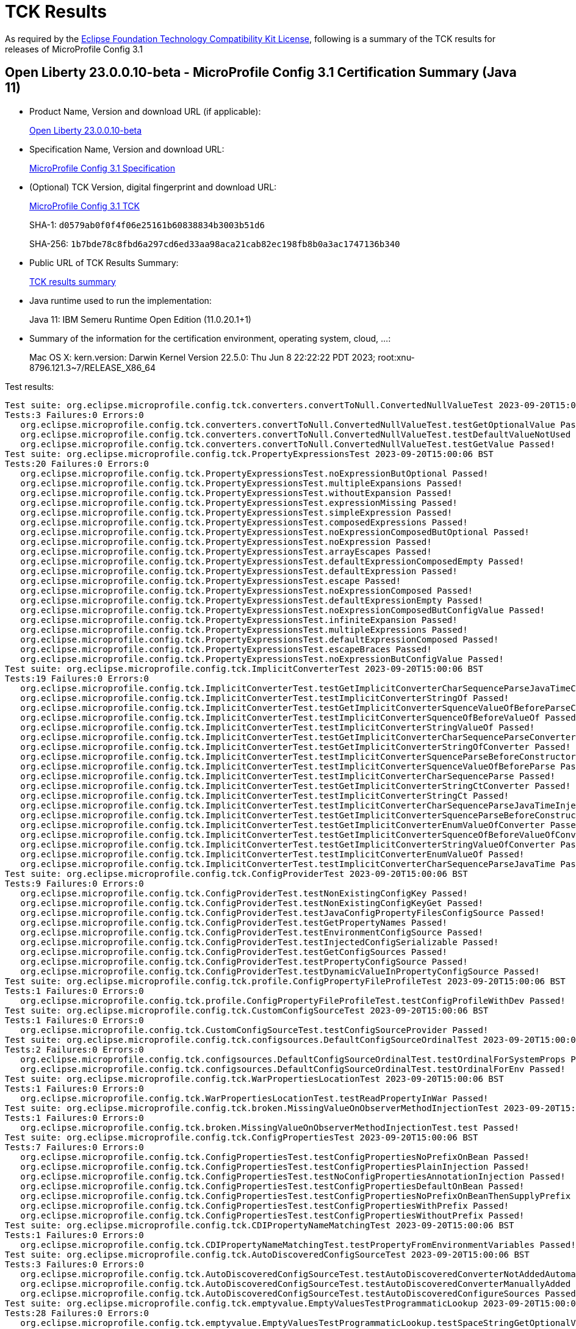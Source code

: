 :page-layout: certification 
= TCK Results

As required by the https://www.eclipse.org/legal/tck.php[Eclipse Foundation Technology Compatibility Kit License], following is a summary of the TCK results for releases of MicroProfile Config 3.1

== Open Liberty 23.0.0.10-beta - MicroProfile Config 3.1 Certification Summary (Java 11)

* Product Name, Version and download URL (if applicable):
+
https://public.dhe.ibm.com/ibmdl/export/pub/software/openliberty/runtime/beta/23.0.0.10-beta/openliberty-23.0.0.10-beta.zip[Open Liberty 23.0.0.10-beta]

* Specification Name, Version and download URL:
+
https://github.com/eclipse/microprofile-config/tree/3.1[MicroProfile Config 3.1 Specification]

* (Optional) TCK Version, digital fingerprint and download URL:
+
https://oss.sonatype.org/content/repositories/orgeclipsemicroprofile-1626/org/eclipse/microprofile/config/microprofile-config-tck/3.1/microprofile-config-tck-3.1.jar[MicroProfile Config 3.1 TCK]
+
SHA-1: `d0579ab0f0f4f06e25161b60838834b3003b51d6`
+
SHA-256: `1b7bde78c8fbd6a297cd6ed33aa98aca21cab82ec198fb8b0a3ac1747136b340`

* Public URL of TCK Results Summary:
+
xref:23.0.0.10-beta-MicroProfile-Config-3.1-Java17-TCKResults.adoc[TCK results summary]


* Java runtime used to run the implementation:
+
Java 11: IBM Semeru Runtime Open Edition (11.0.20.1+1)

* Summary of the information for the certification environment, operating system, cloud, ...:
+
Mac OS X: kern.version: Darwin Kernel Version 22.5.0: Thu Jun  8 22:22:22 PDT 2023; root:xnu-8796.121.3~7/RELEASE_X86_64

Test results:

[source, text]
----
Test suite: org.eclipse.microprofile.config.tck.converters.convertToNull.ConvertedNullValueTest 2023-09-20T15:00:06 BST
Tests:3 Failures:0 Errors:0
   org.eclipse.microprofile.config.tck.converters.convertToNull.ConvertedNullValueTest.testGetOptionalValue Passed!
   org.eclipse.microprofile.config.tck.converters.convertToNull.ConvertedNullValueTest.testDefaultValueNotUsed Passed!
   org.eclipse.microprofile.config.tck.converters.convertToNull.ConvertedNullValueTest.testGetValue Passed!
Test suite: org.eclipse.microprofile.config.tck.PropertyExpressionsTest 2023-09-20T15:00:06 BST
Tests:20 Failures:0 Errors:0
   org.eclipse.microprofile.config.tck.PropertyExpressionsTest.noExpressionButOptional Passed!
   org.eclipse.microprofile.config.tck.PropertyExpressionsTest.multipleExpansions Passed!
   org.eclipse.microprofile.config.tck.PropertyExpressionsTest.withoutExpansion Passed!
   org.eclipse.microprofile.config.tck.PropertyExpressionsTest.expressionMissing Passed!
   org.eclipse.microprofile.config.tck.PropertyExpressionsTest.simpleExpression Passed!
   org.eclipse.microprofile.config.tck.PropertyExpressionsTest.composedExpressions Passed!
   org.eclipse.microprofile.config.tck.PropertyExpressionsTest.noExpressionComposedButOptional Passed!
   org.eclipse.microprofile.config.tck.PropertyExpressionsTest.noExpression Passed!
   org.eclipse.microprofile.config.tck.PropertyExpressionsTest.arrayEscapes Passed!
   org.eclipse.microprofile.config.tck.PropertyExpressionsTest.defaultExpressionComposedEmpty Passed!
   org.eclipse.microprofile.config.tck.PropertyExpressionsTest.defaultExpression Passed!
   org.eclipse.microprofile.config.tck.PropertyExpressionsTest.escape Passed!
   org.eclipse.microprofile.config.tck.PropertyExpressionsTest.noExpressionComposed Passed!
   org.eclipse.microprofile.config.tck.PropertyExpressionsTest.defaultExpressionEmpty Passed!
   org.eclipse.microprofile.config.tck.PropertyExpressionsTest.noExpressionComposedButConfigValue Passed!
   org.eclipse.microprofile.config.tck.PropertyExpressionsTest.infiniteExpansion Passed!
   org.eclipse.microprofile.config.tck.PropertyExpressionsTest.multipleExpressions Passed!
   org.eclipse.microprofile.config.tck.PropertyExpressionsTest.defaultExpressionComposed Passed!
   org.eclipse.microprofile.config.tck.PropertyExpressionsTest.escapeBraces Passed!
   org.eclipse.microprofile.config.tck.PropertyExpressionsTest.noExpressionButConfigValue Passed!
Test suite: org.eclipse.microprofile.config.tck.ImplicitConverterTest 2023-09-20T15:00:06 BST
Tests:19 Failures:0 Errors:0
   org.eclipse.microprofile.config.tck.ImplicitConverterTest.testGetImplicitConverterCharSequenceParseJavaTimeConverter Passed!
   org.eclipse.microprofile.config.tck.ImplicitConverterTest.testImplicitConverterStringOf Passed!
   org.eclipse.microprofile.config.tck.ImplicitConverterTest.testGetImplicitConverterSquenceValueOfBeforeParseConverter Passed!
   org.eclipse.microprofile.config.tck.ImplicitConverterTest.testImplicitConverterSquenceOfBeforeValueOf Passed!
   org.eclipse.microprofile.config.tck.ImplicitConverterTest.testImplicitConverterStringValueOf Passed!
   org.eclipse.microprofile.config.tck.ImplicitConverterTest.testGetImplicitConverterCharSequenceParseConverter Passed!
   org.eclipse.microprofile.config.tck.ImplicitConverterTest.testGetImplicitConverterStringOfConverter Passed!
   org.eclipse.microprofile.config.tck.ImplicitConverterTest.testImplicitConverterSquenceParseBeforeConstructor Passed!
   org.eclipse.microprofile.config.tck.ImplicitConverterTest.testImplicitConverterSquenceValueOfBeforeParse Passed!
   org.eclipse.microprofile.config.tck.ImplicitConverterTest.testImplicitConverterCharSequenceParse Passed!
   org.eclipse.microprofile.config.tck.ImplicitConverterTest.testGetImplicitConverterStringCtConverter Passed!
   org.eclipse.microprofile.config.tck.ImplicitConverterTest.testImplicitConverterStringCt Passed!
   org.eclipse.microprofile.config.tck.ImplicitConverterTest.testImplicitConverterCharSequenceParseJavaTimeInjection Passed!
   org.eclipse.microprofile.config.tck.ImplicitConverterTest.testGetImplicitConverterSquenceParseBeforeConstructorConverter Passed!
   org.eclipse.microprofile.config.tck.ImplicitConverterTest.testGetImplicitConverterEnumValueOfConverter Passed!
   org.eclipse.microprofile.config.tck.ImplicitConverterTest.testGetImplicitConverterSquenceOfBeforeValueOfConverter Passed!
   org.eclipse.microprofile.config.tck.ImplicitConverterTest.testGetImplicitConverterStringValueOfConverter Passed!
   org.eclipse.microprofile.config.tck.ImplicitConverterTest.testImplicitConverterEnumValueOf Passed!
   org.eclipse.microprofile.config.tck.ImplicitConverterTest.testImplicitConverterCharSequenceParseJavaTime Passed!
Test suite: org.eclipse.microprofile.config.tck.ConfigProviderTest 2023-09-20T15:00:06 BST
Tests:9 Failures:0 Errors:0
   org.eclipse.microprofile.config.tck.ConfigProviderTest.testNonExistingConfigKey Passed!
   org.eclipse.microprofile.config.tck.ConfigProviderTest.testNonExistingConfigKeyGet Passed!
   org.eclipse.microprofile.config.tck.ConfigProviderTest.testJavaConfigPropertyFilesConfigSource Passed!
   org.eclipse.microprofile.config.tck.ConfigProviderTest.testGetPropertyNames Passed!
   org.eclipse.microprofile.config.tck.ConfigProviderTest.testEnvironmentConfigSource Passed!
   org.eclipse.microprofile.config.tck.ConfigProviderTest.testInjectedConfigSerializable Passed!
   org.eclipse.microprofile.config.tck.ConfigProviderTest.testGetConfigSources Passed!
   org.eclipse.microprofile.config.tck.ConfigProviderTest.testPropertyConfigSource Passed!
   org.eclipse.microprofile.config.tck.ConfigProviderTest.testDynamicValueInPropertyConfigSource Passed!
Test suite: org.eclipse.microprofile.config.tck.profile.ConfigPropertyFileProfileTest 2023-09-20T15:00:06 BST
Tests:1 Failures:0 Errors:0
   org.eclipse.microprofile.config.tck.profile.ConfigPropertyFileProfileTest.testConfigProfileWithDev Passed!
Test suite: org.eclipse.microprofile.config.tck.CustomConfigSourceTest 2023-09-20T15:00:06 BST
Tests:1 Failures:0 Errors:0
   org.eclipse.microprofile.config.tck.CustomConfigSourceTest.testConfigSourceProvider Passed!
Test suite: org.eclipse.microprofile.config.tck.configsources.DefaultConfigSourceOrdinalTest 2023-09-20T15:00:06 BST
Tests:2 Failures:0 Errors:0
   org.eclipse.microprofile.config.tck.configsources.DefaultConfigSourceOrdinalTest.testOrdinalForSystemProps Passed!
   org.eclipse.microprofile.config.tck.configsources.DefaultConfigSourceOrdinalTest.testOrdinalForEnv Passed!
Test suite: org.eclipse.microprofile.config.tck.WarPropertiesLocationTest 2023-09-20T15:00:06 BST
Tests:1 Failures:0 Errors:0
   org.eclipse.microprofile.config.tck.WarPropertiesLocationTest.testReadPropertyInWar Passed!
Test suite: org.eclipse.microprofile.config.tck.broken.MissingValueOnObserverMethodInjectionTest 2023-09-20T15:00:06 BST
Tests:1 Failures:0 Errors:0
   org.eclipse.microprofile.config.tck.broken.MissingValueOnObserverMethodInjectionTest.test Passed!
Test suite: org.eclipse.microprofile.config.tck.ConfigPropertiesTest 2023-09-20T15:00:06 BST
Tests:7 Failures:0 Errors:0
   org.eclipse.microprofile.config.tck.ConfigPropertiesTest.testConfigPropertiesNoPrefixOnBean Passed!
   org.eclipse.microprofile.config.tck.ConfigPropertiesTest.testConfigPropertiesPlainInjection Passed!
   org.eclipse.microprofile.config.tck.ConfigPropertiesTest.testNoConfigPropertiesAnnotationInjection Passed!
   org.eclipse.microprofile.config.tck.ConfigPropertiesTest.testConfigPropertiesDefaultOnBean Passed!
   org.eclipse.microprofile.config.tck.ConfigPropertiesTest.testConfigPropertiesNoPrefixOnBeanThenSupplyPrefix Passed!
   org.eclipse.microprofile.config.tck.ConfigPropertiesTest.testConfigPropertiesWithPrefix Passed!
   org.eclipse.microprofile.config.tck.ConfigPropertiesTest.testConfigPropertiesWithoutPrefix Passed!
Test suite: org.eclipse.microprofile.config.tck.CDIPropertyNameMatchingTest 2023-09-20T15:00:06 BST
Tests:1 Failures:0 Errors:0
   org.eclipse.microprofile.config.tck.CDIPropertyNameMatchingTest.testPropertyFromEnvironmentVariables Passed!
Test suite: org.eclipse.microprofile.config.tck.AutoDiscoveredConfigSourceTest 2023-09-20T15:00:06 BST
Tests:3 Failures:0 Errors:0
   org.eclipse.microprofile.config.tck.AutoDiscoveredConfigSourceTest.testAutoDiscoveredConverterNotAddedAutomatically Passed!
   org.eclipse.microprofile.config.tck.AutoDiscoveredConfigSourceTest.testAutoDiscoveredConverterManuallyAdded Passed!
   org.eclipse.microprofile.config.tck.AutoDiscoveredConfigSourceTest.testAutoDiscoveredConfigureSources Passed!
Test suite: org.eclipse.microprofile.config.tck.emptyvalue.EmptyValuesTestProgrammaticLookup 2023-09-20T15:00:06 BST
Tests:28 Failures:0 Errors:0
   org.eclipse.microprofile.config.tck.emptyvalue.EmptyValuesTestProgrammaticLookup.testSpaceStringGetOptionalValue Passed!
   org.eclipse.microprofile.config.tck.emptyvalue.EmptyValuesTestProgrammaticLookup.testMissingStringGetOptionalValue Passed!
   org.eclipse.microprofile.config.tck.emptyvalue.EmptyValuesTestProgrammaticLookup.testFooBarStringGetValueArray Passed!
   org.eclipse.microprofile.config.tck.emptyvalue.EmptyValuesTestProgrammaticLookup.testCommaBarStringGetOptionalValues Passed!
   org.eclipse.microprofile.config.tck.emptyvalue.EmptyValuesTestProgrammaticLookup.testFooBarStringGetOptionalValues Passed!
   org.eclipse.microprofile.config.tck.emptyvalue.EmptyValuesTestProgrammaticLookup.testCommaBarStringGetValueArray Passed!
   org.eclipse.microprofile.config.tck.emptyvalue.EmptyValuesTestProgrammaticLookup.testSpaceStringGetValue Passed!
   org.eclipse.microprofile.config.tck.emptyvalue.EmptyValuesTestProgrammaticLookup.testFooCommaStringGetValueArray Passed!
   org.eclipse.microprofile.config.tck.emptyvalue.EmptyValuesTestProgrammaticLookup.testMissingStringGetValue Passed!
   org.eclipse.microprofile.config.tck.emptyvalue.EmptyValuesTestProgrammaticLookup.testFooCommaStringGetValue Passed!
   org.eclipse.microprofile.config.tck.emptyvalue.EmptyValuesTestProgrammaticLookup.testEmptyStringGetOptionalValue Passed!
   org.eclipse.microprofile.config.tck.emptyvalue.EmptyValuesTestProgrammaticLookup.testFooCommaStringGetOptionalValues Passed!
   org.eclipse.microprofile.config.tck.emptyvalue.EmptyValuesTestProgrammaticLookup.testFooBarStringGetValue Passed!
   org.eclipse.microprofile.config.tck.emptyvalue.EmptyValuesTestProgrammaticLookup.testMissingStringGetValueArray Passed!
   org.eclipse.microprofile.config.tck.emptyvalue.EmptyValuesTestProgrammaticLookup.testCommaStringGetOptionalValue Passed!
   org.eclipse.microprofile.config.tck.emptyvalue.EmptyValuesTestProgrammaticLookup.testBackslashCommaStringGetOptionalValue Passed!
   org.eclipse.microprofile.config.tck.emptyvalue.EmptyValuesTestProgrammaticLookup.testSpaceStringGetValueArray Passed!
   org.eclipse.microprofile.config.tck.emptyvalue.EmptyValuesTestProgrammaticLookup.testBackslashCommaStringGetValueArray Passed!
   org.eclipse.microprofile.config.tck.emptyvalue.EmptyValuesTestProgrammaticLookup.testEmptyStringGetValueArray Passed!
   org.eclipse.microprofile.config.tck.emptyvalue.EmptyValuesTestProgrammaticLookup.testDoubleCommaStringGetOptionalValues Passed!
   org.eclipse.microprofile.config.tck.emptyvalue.EmptyValuesTestProgrammaticLookup.testBackslashCommaStringGetOptionalValueAsArrayOrList Passed!
   org.eclipse.microprofile.config.tck.emptyvalue.EmptyValuesTestProgrammaticLookup.testBackslashCommaStringGetValue Passed!
   org.eclipse.microprofile.config.tck.emptyvalue.EmptyValuesTestProgrammaticLookup.testCommaStringGetValue Passed!
   org.eclipse.microprofile.config.tck.emptyvalue.EmptyValuesTestProgrammaticLookup.testCommaStringGetValueArray Passed!
   org.eclipse.microprofile.config.tck.emptyvalue.EmptyValuesTestProgrammaticLookup.testDoubleCommaStringGetValue Passed!
   org.eclipse.microprofile.config.tck.emptyvalue.EmptyValuesTestProgrammaticLookup.testDoubleCommaStringGetValueArray Passed!
   org.eclipse.microprofile.config.tck.emptyvalue.EmptyValuesTestProgrammaticLookup.testCommaBarStringGetValue Passed!
   org.eclipse.microprofile.config.tck.emptyvalue.EmptyValuesTestProgrammaticLookup.testEmptyStringGetValue Passed!
Test suite: org.eclipse.microprofile.config.tck.CDIPlainInjectionTest 2023-09-20T15:00:06 BST
Tests:4 Failures:0 Errors:0
   org.eclipse.microprofile.config.tck.CDIPlainInjectionTest.injectedValuesAreEqualToProgrammaticValues Passed!
   org.eclipse.microprofile.config.tck.CDIPlainInjectionTest.canInjectDefaultPropertyPath Passed!
   org.eclipse.microprofile.config.tck.CDIPlainInjectionTest.canInjectSimpleValuesWhenDefined Passed!
   org.eclipse.microprofile.config.tck.CDIPlainInjectionTest.canInjectDynamicValuesViaCdiProvider Passed!
Test suite: org.eclipse.microprofile.config.tck.broken.MissingConverterOnInstanceInjectionTest 2023-09-20T15:00:06 BST
Tests:1 Failures:0 Errors:0
   org.eclipse.microprofile.config.tck.broken.MissingConverterOnInstanceInjectionTest.test Passed!
Test suite: org.eclipse.microprofile.config.tck.profile.InvalidConfigProfileTest 2023-09-20T15:00:06 BST
Tests:1 Failures:0 Errors:0
   org.eclipse.microprofile.config.tck.profile.InvalidConfigProfileTest.testConfigProfileWithDev Passed!
Test suite: org.eclipse.microprofile.config.tck.converters.NullConvertersTest 2023-09-20T15:00:06 BST
Tests:1 Failures:0 Errors:0
   org.eclipse.microprofile.config.tck.converters.NullConvertersTest.nulls Passed!
Test suite: org.eclipse.microprofile.config.tck.profile.OverrideConfigProfileTest 2023-09-20T15:00:06 BST
Tests:1 Failures:0 Errors:0
   org.eclipse.microprofile.config.tck.profile.OverrideConfigProfileTest.testConfigProfileWithDevAndOverride Passed!
Test suite: org.eclipse.microprofile.config.tck.ArrayConverterTest 2023-09-20T15:00:06 BST
Tests:138 Failures:0 Errors:0
   org.eclipse.microprofile.config.tck.ArrayConverterTest.testGetBooleanArrayConverter Passed!
   org.eclipse.microprofile.config.tck.ArrayConverterTest.testInstantListLookupProgrammatically Passed!
   org.eclipse.microprofile.config.tck.ArrayConverterTest.testUrlArrayLookupProgrammatically Passed!
   org.eclipse.microprofile.config.tck.ArrayConverterTest.testOptionalOffsetTimeListLookupProgrammatically Passed!
   org.eclipse.microprofile.config.tck.ArrayConverterTest.testStringArrayLookupProgrammatically Passed!
   org.eclipse.microprofile.config.tck.ArrayConverterTest.testGetUriArrayConverter Passed!
   org.eclipse.microprofile.config.tck.ArrayConverterTest.testLocalDateListLookupProgrammatically Passed!
   org.eclipse.microprofile.config.tck.ArrayConverterTest.testLongArrayInjection Passed!
   org.eclipse.microprofile.config.tck.ArrayConverterTest.testGetIntArrayConverter Passed!
   org.eclipse.microprofile.config.tck.ArrayConverterTest.testOffsetDateTimeArrayInjection Passed!
   org.eclipse.microprofile.config.tck.ArrayConverterTest.testLocalDateTimeListInjection Passed!
   org.eclipse.microprofile.config.tck.ArrayConverterTest.testUriArrayLookupProgrammatically Passed!
   org.eclipse.microprofile.config.tck.ArrayConverterTest.testGetfloatArrayConverter Passed!
   org.eclipse.microprofile.config.tck.ArrayConverterTest.testGetUrlArrayConverter Passed!
   org.eclipse.microprofile.config.tck.ArrayConverterTest.testGetIntegerArrayConverter Passed!
   org.eclipse.microprofile.config.tck.ArrayConverterTest.testDoubleListLookupProgrammatically Passed!
   org.eclipse.microprofile.config.tck.ArrayConverterTest.testLocalTimeListInjection Passed!
   org.eclipse.microprofile.config.tck.ArrayConverterTest.testFloatArrayInjection Passed!
   org.eclipse.microprofile.config.tck.ArrayConverterTest.testInstantArrayLookupProgrammatically Passed!
   org.eclipse.microprofile.config.tck.ArrayConverterTest.testOptionalStringListLookupProgrammatically Passed!
   org.eclipse.microprofile.config.tck.ArrayConverterTest.testOptionalCustomTypeListLookupProgrammatically Passed!
   org.eclipse.microprofile.config.tck.ArrayConverterTest.testCustomTypeListInjection Passed!
   org.eclipse.microprofile.config.tck.ArrayConverterTest.testIntegerArrayLookupProgrammatically Passed!
   org.eclipse.microprofile.config.tck.ArrayConverterTest.testOptionalLocalDateListLookupProgrammatically Passed!
   org.eclipse.microprofile.config.tck.ArrayConverterTest.testDurationListLookupProgrammatically Passed!
   org.eclipse.microprofile.config.tck.ArrayConverterTest.testBooleanListLookupProgrammatically Passed!
   org.eclipse.microprofile.config.tck.ArrayConverterTest.testDurationListInjection Passed!
   org.eclipse.microprofile.config.tck.ArrayConverterTest.testGetFloatArrayConverter Passed!
   org.eclipse.microprofile.config.tck.ArrayConverterTest.testOffsetDateTimeListLookupProgrammatically Passed!
   org.eclipse.microprofile.config.tck.ArrayConverterTest.testOptionalLocalTimeListLookupProgrammatically Passed!
   org.eclipse.microprofile.config.tck.ArrayConverterTest.testLongListLookupProgrammatically Passed!
   org.eclipse.microprofile.config.tck.ArrayConverterTest.testOptionalStringArrayLookupProgrammatically Passed!
   org.eclipse.microprofile.config.tck.ArrayConverterTest.testbooleanListInjection Passed!
   org.eclipse.microprofile.config.tck.ArrayConverterTest.testLocalTimeArrayInjection Passed!
   org.eclipse.microprofile.config.tck.ArrayConverterTest.testOptionalUrlArrayLookupProgrammatically Passed!
   org.eclipse.microprofile.config.tck.ArrayConverterTest.testLongSetInjection Passed!
   org.eclipse.microprofile.config.tck.ArrayConverterTest.testbooleanArrayInjection Passed!
   org.eclipse.microprofile.config.tck.ArrayConverterTest.testInstantSetInjection Passed!
   org.eclipse.microprofile.config.tck.ArrayConverterTest.testDoubleSetInjection Passed!
   org.eclipse.microprofile.config.tck.ArrayConverterTest.testOptionalFloatListLookupProgrammatically Passed!
   org.eclipse.microprofile.config.tck.ArrayConverterTest.testOptionalOffsetDateTimeArrayLookupProgrammatically Passed!
   org.eclipse.microprofile.config.tck.ArrayConverterTest.testOptionalDurationArrayLookupProgrammatically Passed!
   org.eclipse.microprofile.config.tck.ArrayConverterTest.testOptionalLocalDateTimeArrayLookupProgrammatically Passed!
   org.eclipse.microprofile.config.tck.ArrayConverterTest.testOptionalInstantArrayLookupProgrammatically Passed!
   org.eclipse.microprofile.config.tck.ArrayConverterTest.testInstantListInjection Passed!
   org.eclipse.microprofile.config.tck.ArrayConverterTest.testGetLocalDateArrayConverter Passed!
   org.eclipse.microprofile.config.tck.ArrayConverterTest.testDoubleArrayLookupProgrammatically Passed!
   org.eclipse.microprofile.config.tck.ArrayConverterTest.testGetInstantArrayConverter Passed!
   org.eclipse.microprofile.config.tck.ArrayConverterTest.testIntegerListLookupProgrammatically Passed!
   org.eclipse.microprofile.config.tck.ArrayConverterTest.testOptionalUriArrayLookupProgrammatically Passed!
   org.eclipse.microprofile.config.tck.ArrayConverterTest.testCustomTypeArrayInjection Passed!
   org.eclipse.microprofile.config.tck.ArrayConverterTest.testLocalDateSetInjection Passed!
   org.eclipse.microprofile.config.tck.ArrayConverterTest.testLongListInjection Passed!
   org.eclipse.microprofile.config.tck.ArrayConverterTest.testLocalDateTimeArrayLookupProgrammatically Passed!
   org.eclipse.microprofile.config.tck.ArrayConverterTest.testOffsetTimeListInjection Passed!
   org.eclipse.microprofile.config.tck.ArrayConverterTest.testUriListLookupProgrammatically Passed!
   org.eclipse.microprofile.config.tck.ArrayConverterTest.testbooleanSetInjection Passed!
   org.eclipse.microprofile.config.tck.ArrayConverterTest.testOffsetTimeArrayLookupProgrammatically Passed!
   org.eclipse.microprofile.config.tck.ArrayConverterTest.testGetlongArrayCoverter Passed!
   org.eclipse.microprofile.config.tck.ArrayConverterTest.testOptionalUriListLookupProgrammatically Passed!
   org.eclipse.microprofile.config.tck.ArrayConverterTest.testStringSetInjection Passed!
   org.eclipse.microprofile.config.tck.ArrayConverterTest.testUriArrayInjection Passed!
   org.eclipse.microprofile.config.tck.ArrayConverterTest.testLocalDateArrayInjection Passed!
   org.eclipse.microprofile.config.tck.ArrayConverterTest.testOptionalFloatArrayLookupProgrammatically Passed!
   org.eclipse.microprofile.config.tck.ArrayConverterTest.testdoubleArrayInjection Passed!
   org.eclipse.microprofile.config.tck.ArrayConverterTest.testLongArrayLookupProgrammatically Passed!
   org.eclipse.microprofile.config.tck.ArrayConverterTest.testDurationArrayInjection Passed!
   org.eclipse.microprofile.config.tck.ArrayConverterTest.testIntSetInjection Passed!
   org.eclipse.microprofile.config.tck.ArrayConverterTest.testlongArrayInjection Passed!
   org.eclipse.microprofile.config.tck.ArrayConverterTest.testLocalDateArrayLookupProgrammatically Passed!
   org.eclipse.microprofile.config.tck.ArrayConverterTest.testOptionalLocalDateTimeListLookupProgrammatically Passed!
   org.eclipse.microprofile.config.tck.ArrayConverterTest.testCustomTypeArrayLookupProgrammatically Passed!
   org.eclipse.microprofile.config.tck.ArrayConverterTest.testLocalDateTimeSetInjection Passed!
   org.eclipse.microprofile.config.tck.ArrayConverterTest.testLocalTimeArrayLookupProgrammatically Passed!
   org.eclipse.microprofile.config.tck.ArrayConverterTest.testBooleanArrayLookupProgrammatically Passed!
   org.eclipse.microprofile.config.tck.ArrayConverterTest.testIntArrayInjection Passed!
   org.eclipse.microprofile.config.tck.ArrayConverterTest.testCustomTypeSetInjection Passed!
   org.eclipse.microprofile.config.tck.ArrayConverterTest.testUriListInjection Passed!
   org.eclipse.microprofile.config.tck.ArrayConverterTest.testGetbooleanArrayConverter Passed!
   org.eclipse.microprofile.config.tck.ArrayConverterTest.testLocalDateTimeListLookupProgrammatically Passed!
   org.eclipse.microprofile.config.tck.ArrayConverterTest.testOptionalUrlListLookupProgrammatically Passed!
   org.eclipse.microprofile.config.tck.ArrayConverterTest.testOffsetDateTimeListInjection Passed!
   org.eclipse.microprofile.config.tck.ArrayConverterTest.testUrlListLookupProgrammatically Passed!
   org.eclipse.microprofile.config.tck.ArrayConverterTest.testDurationSetInjection Passed!
   org.eclipse.microprofile.config.tck.ArrayConverterTest.testLocalDateListInjection Passed!
   org.eclipse.microprofile.config.tck.ArrayConverterTest.testCustomTypeListLookupProgrammatically Passed!
   org.eclipse.microprofile.config.tck.ArrayConverterTest.testOptionalDoubleArrayLookupProgrammatically Passed!
   org.eclipse.microprofile.config.tck.ArrayConverterTest.testOffsetDateTimeSetInjection Passed!
   org.eclipse.microprofile.config.tck.ArrayConverterTest.testOptionalOffsetDateTimeListLookupProgrammatically Passed!
   org.eclipse.microprofile.config.tck.ArrayConverterTest.testBooleanArrayInjection Passed!
   org.eclipse.microprofile.config.tck.ArrayConverterTest.testOptionalLongListLookupProgrammatically Passed!
   org.eclipse.microprofile.config.tck.ArrayConverterTest.testURLSetInjection Passed!
   org.eclipse.microprofile.config.tck.ArrayConverterTest.testOffsetTimeArrayInjection Passed!
   org.eclipse.microprofile.config.tck.ArrayConverterTest.testOffsetTimeListLookupProgrammatically Passed!
   org.eclipse.microprofile.config.tck.ArrayConverterTest.testLocalDateTimeArrayInjection Passed!
   org.eclipse.microprofile.config.tck.ArrayConverterTest.testOptionalInstantListLookupProgrammatically Passed!
   org.eclipse.microprofile.config.tck.ArrayConverterTest.testURLListInjection Passed!
   org.eclipse.microprofile.config.tck.ArrayConverterTest.testOptionalCustomTypeArrayLookupProgrammatically Passed!
   org.eclipse.microprofile.config.tck.ArrayConverterTest.testFloatSetInjection Passed!
   org.eclipse.microprofile.config.tck.ArrayConverterTest.testGetDoubleArrayConverter Passed!
   org.eclipse.microprofile.config.tck.ArrayConverterTest.testFloatArrayLookupProgrammatically Passed!
   org.eclipse.microprofile.config.tck.ArrayConverterTest.testOffsetDateTimeArrayLookupProgrammatically Passed!
   org.eclipse.microprofile.config.tck.ArrayConverterTest.testGetLocalTimeArrayConverter Passed!
   org.eclipse.microprofile.config.tck.ArrayConverterTest.testStringListLookupProgrammatically Passed!
   org.eclipse.microprofile.config.tck.ArrayConverterTest.testOptionalLocalTimeArrayLookupProgrammatically Passed!
   org.eclipse.microprofile.config.tck.ArrayConverterTest.testLocalTimeListLookupProgrammatically Passed!
   org.eclipse.microprofile.config.tck.ArrayConverterTest.testStringListInjection Passed!
   org.eclipse.microprofile.config.tck.ArrayConverterTest.testGetOffsetDateTimeArrayConverter Passed!
   org.eclipse.microprofile.config.tck.ArrayConverterTest.testfloatArrayInjection Passed!
   org.eclipse.microprofile.config.tck.ArrayConverterTest.testFloatListInjection Passed!
   org.eclipse.microprofile.config.tck.ArrayConverterTest.testOptionalIntegerArrayLookupProgrammatically Passed!
   org.eclipse.microprofile.config.tck.ArrayConverterTest.testGetLongArrayCoverter Passed!
   org.eclipse.microprofile.config.tck.ArrayConverterTest.testGetOffsetTimeArrayConverter Passed!
   org.eclipse.microprofile.config.tck.ArrayConverterTest.testDoubleListInjection Passed!
   org.eclipse.microprofile.config.tck.ArrayConverterTest.testOptionalDurationListLookupProgrammatically Passed!
   org.eclipse.microprofile.config.tck.ArrayConverterTest.testGetdoubleArrayConverter Passed!
   org.eclipse.microprofile.config.tck.ArrayConverterTest.testUrlArrayInjection Passed!
   org.eclipse.microprofile.config.tck.ArrayConverterTest.testOptionalLongArrayLookupProgrammatically Passed!
   org.eclipse.microprofile.config.tck.ArrayConverterTest.testOptionalBooleanArrayLookupProgrammatically Passed!
   org.eclipse.microprofile.config.tck.ArrayConverterTest.testGetLocalDateTimeArrayConverter Passed!
   org.eclipse.microprofile.config.tck.ArrayConverterTest.testIntListInjection Passed!
   org.eclipse.microprofile.config.tck.ArrayConverterTest.testOptionalDoubleListLookupProgrammatically Passed!
   org.eclipse.microprofile.config.tck.ArrayConverterTest.testDurationArrayLookupProgrammatically Passed!
   org.eclipse.microprofile.config.tck.ArrayConverterTest.testOptionalIntegerListLookupProgrammatically Passed!
   org.eclipse.microprofile.config.tck.ArrayConverterTest.testUriSetInjection Passed!
   org.eclipse.microprofile.config.tck.ArrayConverterTest.testOptionalLocalDateArrayLookupProgrammatically Passed!
   org.eclipse.microprofile.config.tck.ArrayConverterTest.testOptionalOffsetTimeArrayLookupProgrammatically Passed!
   org.eclipse.microprofile.config.tck.ArrayConverterTest.testStringArrayInjection Passed!
   org.eclipse.microprofile.config.tck.ArrayConverterTest.testLocalTimeSetInjection Passed!
   org.eclipse.microprofile.config.tck.ArrayConverterTest.testGetStringArrayConverter Passed!
   org.eclipse.microprofile.config.tck.ArrayConverterTest.testInstantArrayInjection Passed!
   org.eclipse.microprofile.config.tck.ArrayConverterTest.testGetDurationArrayConverter Passed!
   org.eclipse.microprofile.config.tck.ArrayConverterTest.testGetCustomTypeArrayConverter Passed!
   org.eclipse.microprofile.config.tck.ArrayConverterTest.testOptionalBooleanListLookupProgrammatically Passed!
   org.eclipse.microprofile.config.tck.ArrayConverterTest.testOffsetTimeSetInjection Passed!
   org.eclipse.microprofile.config.tck.ArrayConverterTest.testDoubleArrayInjection Passed!
   org.eclipse.microprofile.config.tck.ArrayConverterTest.testintArrayInjection Passed!
   org.eclipse.microprofile.config.tck.ArrayConverterTest.testFloatListLookupProgrammatically Passed!
Test suite: org.eclipse.microprofile.config.tck.profile.TestConfigProfileTest 2023-09-20T15:00:06 BST
Tests:1 Failures:0 Errors:0
   org.eclipse.microprofile.config.tck.profile.TestConfigProfileTest.testConfigProfileWithDev Passed!
Test suite: org.eclipse.microprofile.config.tck.CDIPropertyExpressionsTest 2023-09-20T15:00:06 BST
Tests:3 Failures:0 Errors:0
   org.eclipse.microprofile.config.tck.CDIPropertyExpressionsTest.badExpansion Passed!
   org.eclipse.microprofile.config.tck.CDIPropertyExpressionsTest.expressionNoDefault Passed!
   org.eclipse.microprofile.config.tck.CDIPropertyExpressionsTest.expression Passed!
Test suite: org.eclipse.microprofile.config.tck.CdiOptionalInjectionTest 2023-09-20T15:00:06 BST
Tests:2 Failures:0 Errors:0
   org.eclipse.microprofile.config.tck.CdiOptionalInjectionTest.testOptionalInjection Passed!
   org.eclipse.microprofile.config.tck.CdiOptionalInjectionTest.testOptionalInjectionWithNoDefaultValueOrElseIsReturned Passed!
Test suite: org.eclipse.microprofile.config.tck.profile.DevConfigProfileTest 2023-09-20T15:00:06 BST
Tests:1 Failures:0 Errors:0
   org.eclipse.microprofile.config.tck.profile.DevConfigProfileTest.testConfigProfileWithDev Passed!
Test suite: org.eclipse.microprofile.config.tck.ConfigValueTest 2023-09-20T15:00:06 BST
Tests:3 Failures:0 Errors:0
   org.eclipse.microprofile.config.tck.ConfigValueTest.configValueInjection Passed!
   org.eclipse.microprofile.config.tck.ConfigValueTest.configValueEmpty Passed!
   org.eclipse.microprofile.config.tck.ConfigValueTest.configValue Passed!
Test suite: org.eclipse.microprofile.config.tck.broken.ConfigPropertiesMissingPropertyInjectionTest 2023-09-20T15:00:06 BST
Tests:1 Failures:0 Errors:0
   org.eclipse.microprofile.config.tck.broken.ConfigPropertiesMissingPropertyInjectionTest.test Passed!
Test suite: org.eclipse.microprofile.config.tck.CustomConverterTest 2023-09-20T15:00:06 BST
Tests:20 Failures:0 Errors:0
   org.eclipse.microprofile.config.tck.CustomConverterTest.testInteger Passed!
   org.eclipse.microprofile.config.tck.CustomConverterTest.testIntPrimitive Passed!
   org.eclipse.microprofile.config.tck.CustomConverterTest.testLong Passed!
   org.eclipse.microprofile.config.tck.CustomConverterTest.testGetLongPrimitiveConverter Passed!
   org.eclipse.microprofile.config.tck.CustomConverterTest.testGetCharacterConverter Passed!
   org.eclipse.microprofile.config.tck.CustomConverterTest.testGetDoublePrimitiveConverter Passed!
   org.eclipse.microprofile.config.tck.CustomConverterTest.testGetIntPrimitiveConverter Passed!
   org.eclipse.microprofile.config.tck.CustomConverterTest.testDoublePrimitive Passed!
   org.eclipse.microprofile.config.tck.CustomConverterTest.testGetDoubleConverter Passed!
   org.eclipse.microprofile.config.tck.CustomConverterTest.testGetLongConverter Passed!
   org.eclipse.microprofile.config.tck.CustomConverterTest.testBoolean Passed!
   org.eclipse.microprofile.config.tck.CustomConverterTest.testLongPrimitive Passed!
   org.eclipse.microprofile.config.tck.CustomConverterTest.testBooleanPrimitive Passed!
   org.eclipse.microprofile.config.tck.CustomConverterTest.testCharacter Passed!
   org.eclipse.microprofile.config.tck.CustomConverterTest.testGetBooleanConverter Passed!
   org.eclipse.microprofile.config.tck.CustomConverterTest.testGetBooleanPrimitiveConverter Passed!
   org.eclipse.microprofile.config.tck.CustomConverterTest.testGetCharPrimitiveConverter Passed!
   org.eclipse.microprofile.config.tck.CustomConverterTest.testDouble Passed!
   org.eclipse.microprofile.config.tck.CustomConverterTest.testGetIntegerConverter Passed!
   org.eclipse.microprofile.config.tck.CustomConverterTest.testCharPrimitive Passed!
Test suite: org.eclipse.microprofile.config.tck.profile.TestCustomConfigProfile 2023-09-20T15:00:06 BST
Tests:1 Failures:0 Errors:0
   org.eclipse.microprofile.config.tck.profile.TestCustomConfigProfile.testConfigProfileWithDev Passed!
Test suite: org.eclipse.microprofile.config.tck.emptyvalue.EmptyValuesTest 2023-09-20T15:00:06 BST
Tests:1 Failures:0 Errors:0
   org.eclipse.microprofile.config.tck.emptyvalue.EmptyValuesTest.test Passed!
Test suite: org.eclipse.microprofile.config.tck.ClassConverterTest 2023-09-20T15:00:06 BST
Tests:3 Failures:0 Errors:0
   org.eclipse.microprofile.config.tck.ClassConverterTest.testGetClassConverter Passed!
   org.eclipse.microprofile.config.tck.ClassConverterTest.testClassConverterWithLookup Passed!
   org.eclipse.microprofile.config.tck.ClassConverterTest.testConverterForClassLoadedInBean Passed!
Test suite: org.eclipse.microprofile.config.tck.broken.MissingValueOnInstanceInjectionTest 2023-09-20T15:00:06 BST
Tests:1 Failures:0 Errors:0
   org.eclipse.microprofile.config.tck.broken.MissingValueOnInstanceInjectionTest.test Passed!
Test suite: org.eclipse.microprofile.config.tck.ConverterTest 2023-09-20T15:00:06 BST
Tests:96 Failures:0 Errors:0
   org.eclipse.microprofile.config.tck.ConverterTest.testGetFloatConverter Passed!
   org.eclipse.microprofile.config.tck.ConverterTest.testGetbyteConverter Passed!
   org.eclipse.microprofile.config.tck.ConverterTest.testGetlongConverter Passed!
   org.eclipse.microprofile.config.tck.ConverterTest.testGetfloatConverter Passed!
   org.eclipse.microprofile.config.tck.ConverterTest.testGetDurationConverter_Broken Passed!
   org.eclipse.microprofile.config.tck.ConverterTest.testbyte Passed!
   org.eclipse.microprofile.config.tck.ConverterTest.testLocalTime Passed!
   org.eclipse.microprofile.config.tck.ConverterTest.testLocalDate_Broken Passed!
   org.eclipse.microprofile.config.tck.ConverterTest.testNoDonaldConverterByDefault Passed!
   org.eclipse.microprofile.config.tck.ConverterTest.testInstant Passed!
   org.eclipse.microprofile.config.tck.ConverterTest.testZoneOffset Passed!
   org.eclipse.microprofile.config.tck.ConverterTest.testGetLocalDateConverter_Broken Passed!
   org.eclipse.microprofile.config.tck.ConverterTest.testGetOffsetTimeConverter Passed!
   org.eclipse.microprofile.config.tck.ConverterTest.testInteger Passed!
   org.eclipse.microprofile.config.tck.ConverterTest.testDouble Passed!
   org.eclipse.microprofile.config.tck.ConverterTest.testGetOffsetDateTimeConverter Passed!
   org.eclipse.microprofile.config.tck.ConverterTest.testGetIntegerConverter Passed!
   org.eclipse.microprofile.config.tck.ConverterTest.testOffsetDateTime_Broken Passed!
   org.eclipse.microprofile.config.tck.ConverterTest.testDuration Passed!
   org.eclipse.microprofile.config.tck.ConverterTest.testGetLocalDateTimeConverter_Broken Passed!
   org.eclipse.microprofile.config.tck.ConverterTest.testGetShortConverter Passed!
   org.eclipse.microprofile.config.tck.ConverterTest.testfloat Passed!
   org.eclipse.microprofile.config.tck.ConverterTest.testGetDuckConverterWithMultipleConverters Passed!
   org.eclipse.microprofile.config.tck.ConverterTest.testGetcharConverter Passed!
   org.eclipse.microprofile.config.tck.ConverterTest.testZoneOffset_Broken Passed!
   org.eclipse.microprofile.config.tck.ConverterTest.testFloat Passed!
   org.eclipse.microprofile.config.tck.ConverterTest.testchar Passed!
   org.eclipse.microprofile.config.tck.ConverterTest.testGetDoubleConverter_Broken Passed!
   org.eclipse.microprofile.config.tck.ConverterTest.testGetDurationCoverter Passed!
   org.eclipse.microprofile.config.tck.ConverterTest.testDonaldConversionWithLambdaConverter Passed!
   org.eclipse.microprofile.config.tck.ConverterTest.testGetCustomConverter Passed!
   org.eclipse.microprofile.config.tck.ConverterTest.testLong Passed!
   org.eclipse.microprofile.config.tck.ConverterTest.testShort_Broken Passed!
   org.eclipse.microprofile.config.tck.ConverterTest.testGetDoubleConverter Passed!
   org.eclipse.microprofile.config.tck.ConverterTest.testLong_Broken Passed!
   org.eclipse.microprofile.config.tck.ConverterTest.testDonaldConversionWithMultipleLambdaConverters Passed!
   org.eclipse.microprofile.config.tck.ConverterTest.testshort Passed!
   org.eclipse.microprofile.config.tck.ConverterTest.testGetURLConverterBroken Passed!
   org.eclipse.microprofile.config.tck.ConverterTest.testDuration_Broken Passed!
   org.eclipse.microprofile.config.tck.ConverterTest.testGetOffsetDateTimeConverter_Broken Passed!
   org.eclipse.microprofile.config.tck.ConverterTest.testBoolean Passed!
   org.eclipse.microprofile.config.tck.ConverterTest.testGetLocalTimeConverter_Broken Passed!
   org.eclipse.microprofile.config.tck.ConverterTest.testDonaldNotConvertedByDefault Passed!
   org.eclipse.microprofile.config.tck.ConverterTest.testGetLocalDateConverter Passed!
   org.eclipse.microprofile.config.tck.ConverterTest.testGetshortConverter Passed!
   org.eclipse.microprofile.config.tck.ConverterTest.testDuckConversionWithMultipleConverters Passed!
   org.eclipse.microprofile.config.tck.ConverterTest.testURLConverterBroken Passed!
   org.eclipse.microprofile.config.tck.ConverterTest.testLocalDate Passed!
   org.eclipse.microprofile.config.tck.ConverterTest.testGetCharConverter Passed!
   org.eclipse.microprofile.config.tck.ConverterTest.testlong Passed!
   org.eclipse.microprofile.config.tck.ConverterTest.testLocalTime_Broken Passed!
   org.eclipse.microprofile.config.tck.ConverterTest.testURIConverter Passed!
   org.eclipse.microprofile.config.tck.ConverterTest.testGetConverterSerialization Passed!
   org.eclipse.microprofile.config.tck.ConverterTest.testdouble Passed!
   org.eclipse.microprofile.config.tck.ConverterTest.testByte Passed!
   org.eclipse.microprofile.config.tck.ConverterTest.testURLConverter Passed!
   org.eclipse.microprofile.config.tck.ConverterTest.testGetShortConverter_Broken Passed!
   org.eclipse.microprofile.config.tck.ConverterTest.testByte_Broken Passed!
   org.eclipse.microprofile.config.tck.ConverterTest.testGetFloatConverter_Broken Passed!
   org.eclipse.microprofile.config.tck.ConverterTest.testGetLongConverter Passed!
   org.eclipse.microprofile.config.tck.ConverterTest.testOffsetDateTime Passed!
   org.eclipse.microprofile.config.tck.ConverterTest.testLocalDateTime Passed!
   org.eclipse.microprofile.config.tck.ConverterTest.testGetDonaldConverterWithLambdaConverter Passed!
   org.eclipse.microprofile.config.tck.ConverterTest.testGetIntConverter Passed!
   org.eclipse.microprofile.config.tck.ConverterTest.testGetByteConverter Passed!
   org.eclipse.microprofile.config.tck.ConverterTest.testGetURIConverterBroken Passed!
   org.eclipse.microprofile.config.tck.ConverterTest.testChar Passed!
   org.eclipse.microprofile.config.tck.ConverterTest.testGetBooleanConverter Passed!
   org.eclipse.microprofile.config.tck.ConverterTest.testGetDonaldConverterWithMultipleLambdaConverters Passed!
   org.eclipse.microprofile.config.tck.ConverterTest.testURIConverterBroken Passed!
   org.eclipse.microprofile.config.tck.ConverterTest.testGetdoubleConverter Passed!
   org.eclipse.microprofile.config.tck.ConverterTest.testOffsetTime_Broken Passed!
   org.eclipse.microprofile.config.tck.ConverterTest.testLocalDateTime_Broken Passed!
   org.eclipse.microprofile.config.tck.ConverterTest.testDouble_Broken Passed!
   org.eclipse.microprofile.config.tck.ConverterTest.testGetInstantConverter Passed!
   org.eclipse.microprofile.config.tck.ConverterTest.testGetOffsetTimeConverter_Broken Passed!
   org.eclipse.microprofile.config.tck.ConverterTest.testGetURIConverter Passed!
   org.eclipse.microprofile.config.tck.ConverterTest.testShort Passed!
   org.eclipse.microprofile.config.tck.ConverterTest.testGetURLConverter Passed!
   org.eclipse.microprofile.config.tck.ConverterTest.testGetIntegerConverter_Broken Passed!
   org.eclipse.microprofile.config.tck.ConverterTest.testInstant_Broken Passed!
   org.eclipse.microprofile.config.tck.ConverterTest.testGetInstantConverter_Broken Passed!
   org.eclipse.microprofile.config.tck.ConverterTest.testGetZoneOffsetConverter_Broken Passed!
   org.eclipse.microprofile.config.tck.ConverterTest.testInteger_Broken Passed!
   org.eclipse.microprofile.config.tck.ConverterTest.testGetCharConverter_Broken Passed!
   org.eclipse.microprofile.config.tck.ConverterTest.testFloat_Broken Passed!
   org.eclipse.microprofile.config.tck.ConverterTest.testGetByteConverter_Broken Passed!
   org.eclipse.microprofile.config.tck.ConverterTest.testGetZoneOffsetConverter Passed!
   org.eclipse.microprofile.config.tck.ConverterTest.testCustomConverter Passed!
   org.eclipse.microprofile.config.tck.ConverterTest.testGetLongConverter_Broken Passed!
   org.eclipse.microprofile.config.tck.ConverterTest.testConverterSerialization Passed!
   org.eclipse.microprofile.config.tck.ConverterTest.testGetLocalDateTimeConverter Passed!
   org.eclipse.microprofile.config.tck.ConverterTest.testGetLocalTimeConverter Passed!
   org.eclipse.microprofile.config.tck.ConverterTest.testOffsetTime Passed!
   org.eclipse.microprofile.config.tck.ConverterTest.testChar_Broken Passed!
   org.eclipse.microprofile.config.tck.ConverterTest.testInt Passed!
Test suite: org.eclipse.microprofile.config.tck.converters.convertToNull.ConvertedNullValueBrokenInjectionTest 2023-09-20T15:00:06 BST
Tests:1 Failures:0 Errors:0
   org.eclipse.microprofile.config.tck.converters.convertToNull.ConvertedNullValueBrokenInjectionTest.test Passed!
Test suite: org.eclipse.microprofile.config.tck.profile.ProdProfileTest 2023-09-20T15:00:06 BST
Tests:1 Failures:0 Errors:0
   org.eclipse.microprofile.config.tck.profile.ProdProfileTest.testConfigProfileWithDev Passed!
Test suite: org.eclipse.microprofile.config.tck.broken.WrongConverterOnInstanceInjectionTest 2023-09-20T15:00:06 BST
Tests:1 Failures:0 Errors:0
   org.eclipse.microprofile.config.tck.broken.WrongConverterOnInstanceInjectionTest.test Passed!
----